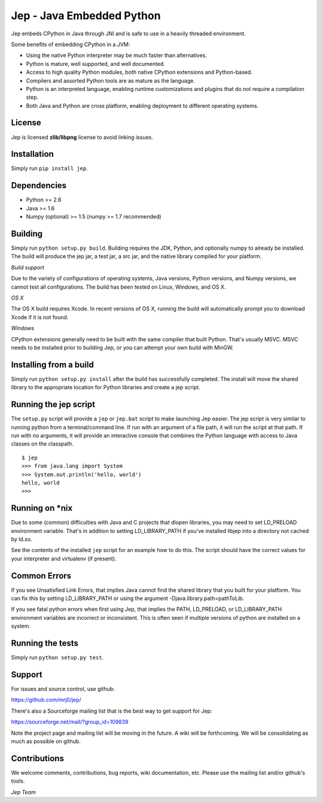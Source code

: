 Jep - Java Embedded Python
===========================

Jep embeds CPython in Java through JNI and is safe to use in a heavily
threaded environment. 

Some benefits of embedding CPython in a JVM:

* Using the native Python interpreter may be much faster than
  alternatives.

* Python is mature, well supported, and well documented.

* Access to high quality Python modules, both native CPython
  extensions and Python-based.

* Compilers and assorted Python tools are as mature as the language.

* Python is an interpreted language, enabling runtime customizations
  and plugins that do not require a compilation step.

* Both Java and Python are cross platform, enabling deployment to 
  different operating systems.

License
-------
Jep is licensed **zlib/libpng** license to avoid linking issues.

Installation
------------
Simply run ``pip install jep``.

Dependencies
------------
* Python >= 2.6
* Java >= 1.6
* Numpy (optional) >= 1.5 (numpy >= 1.7 recommended) 

Building
--------
Simply run ``python setup.py build``. Building requires the JDK, Python, and
optionally numpy to already be installed.  The build will produce the jep jar,
a test jar, a src jar, and the native library compiled for your platform.

*Build support*

Due to the variety of configurations of operating systems, Java versions,
Python versions, and Numpy versions, we cannot test all configurations. The
build has been tested on Linux, Windows, and OS X.

*OS X*

The OS X build requires Xcode.  In recent versions of OS X, running the build
will automatically prompt you to download Xcode if it is not found.

*Windows*

CPython extensions generally need to be built with the same compiler that
built Python. That's usually MSVC.  MSVC needs to be installed prior to
building Jep, or you can attempt your own build with MinGW.

Installing from a build
-----------------------
Simply run ``python setup.py install`` after the build has successfully
completed.  The install will move the shared library to the appropriate
location for Python libraries and create a jep script.

Running the jep script
----------------------
The ``setup.py`` script will provide a ``jep`` or ``jep.bat`` script to make
launching Jep easier.  The jep script is very similar to running python from
a terminal/command line.  If run with an argument of a file path, it will run
the script at that path.  If run with no arguments, it will provide an
interactive console that combines the Python language with access to Java
classes on the classpath.

::

    $ jep
    >>> from java.lang import System
    >>> System.out.println('hello, world')
    hello, world
    >>>

Running on \*nix
-----------------
Due to some (common) difficulties with Java and C projects
that dlopen libraries, you may need to set LD_PRELOAD environment
variable. That's in addition to setting LD_LIBRARY_PATH if you've
installed libjep into a directory not cached by ld.so.

See the contents of the installed ``jep`` script for an example how to do this.
The script should have the correct values for your interpreter and virtualenv
(if present).


Common Errors
-------------
If you see Unsatisfied Link Errors, that implies Java cannot find the shared
library that you built for your platform.  You can fix this by setting
LD_LIBRARY_PATH or using the argument -Djava.library.path=pathToLib.

If you see fatal python errors when first using Jep, that implies
the PATH, LD_PRELOAD, or LD_LIBRARY_PATH environment variables are incorrect or
inconsistent.  This is often seen if multiple versions of python are installed
on a system.

Running the tests
-----------------
Simply run ``python setup.py test``.

Support
-------
For issues and source control, use github:

https://github.com/mrj0/jep/

There's also a Sourceforge mailing list that is the best way to get support
for Jep:

https://sourceforge.net/mail/?group_id=109839

Note the project page and mailing list will be moving in the future.  A wiki
will be forthcoming.  We will be consolidating as much as possible on github.

Contributions
-------------
We welcome comments, contributions, bug reports, wiki documentation, etc.
Please use the mailing list and/or github's tools.


*Jep Team*
